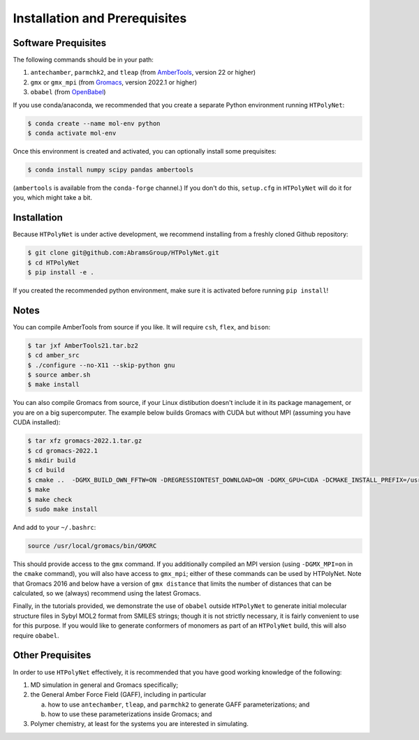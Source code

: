 ##############################
Installation and Prerequisites
##############################

Software Prequisites
--------------------

The following commands should be in your path:

1. ``antechamber``, ``parmchk2``, and ``tleap`` (from `AmberTools <https://ambermd.org/GetAmber.php#ambertools>`_, version 22 or higher)
2. ``gmx`` or ``gmx_mpi`` (from `Gromacs <https://manual.gromacs.org/documentation/current/index.html>`_, version 2022.1 or higher)
3. ``obabel`` (from `OpenBabel <https://openbabel.org/wiki/Main_Page>`_)

If you use conda/anaconda, we recommended that you create a separate Python environment running ``HTPolyNet``:

.. code-block:: console

    $ conda create --name mol-env python
    $ conda activate mol-env

Once this environment is created and activated, you can optionally install some prequisites:

.. code-block:: console

    $ conda install numpy scipy pandas ambertools

(``ambertools`` is available from the ``conda-forge`` channel.)  If you don't do this, ``setup.cfg`` in ``HTPolyNet`` will do it for you, which might take a bit.

Installation
------------

Because ``HTPolyNet`` is under active development, we recommend installing from a freshly cloned Github repository:

.. code-block:: console

    $ git clone git@github.com:AbramsGroup/HTPolyNet.git
    $ cd HTPolyNet
    $ pip install -e .

If you created the recommended python environment, make sure it is activated before running ``pip install``!


Notes
-----

You can compile AmberTools from source if you like.  It will require ``csh``, ``flex``, and ``bison``:

.. code-block:: console

    $ tar jxf AmberTools21.tar.bz2
    $ cd amber_src
    $ ./configure --no-X11 --skip-python gnu
    $ source amber.sh
    $ make install

You can also compile Gromacs from source, if your Linux distibution doesn't include it in its package management, or you are on a big supercomputer.  The example below builds Gromacs with CUDA but without MPI (assuming you have CUDA installed):

.. code-block:: console

    $ tar xfz gromacs-2022.1.tar.gz
    $ cd gromacs-2022.1
    $ mkdir build
    $ cd build
    $ cmake ..  -DGMX_BUILD_OWN_FFTW=ON -DREGRESSIONTEST_DOWNLOAD=ON -DGMX_GPU=CUDA -DCMAKE_INSTALL_PREFIX=/usr/local/gromacs
    $ make
    $ make check
    $ sudo make install

And add to your ``~/.bashrc``:

.. code-block:: console

    source /usr/local/gromacs/bin/GMXRC

This should provide access to the ``gmx`` command.  If you additionally compiled an MPI version (using ``-DGMX_MPI=on`` in the ``cmake`` command), you will also have access to ``gmx_mpi``; either of these commands can be used by HTPolyNet.  Note that Gromacs 2016 and below have a version of ``gmx distance`` that limits the number of distances that can be calculated, so we (always) recommend using the latest Gromacs.

Finally, in the tutorials provided, we demonstrate the use of ``obabel`` outside ``HTPolyNet`` to generate initial molecular structure files in Sybyl MOL2 format from SMILES strings; though it is not strictly necessary, it is fairly convenient to use for this purpose.  If you would like to generate conformers of monomers as part of an ``HTPolyNet`` build, this will also require ``obabel``.

Other Prequisites
-----------------

In order to use ``HTPolyNet`` effectively, it is recommended that you have good working knowledge of the following:

1. MD simulation in general and Gromacs specifically;
2. the General Amber Force Field (GAFF), including in particular

   a. how to use ``antechamber``, ``tleap``, and ``parmchk2`` to generate GAFF parameterizations; and
   b. how to use these parameterizations inside Gromacs; and

3. Polymer chemistry, at least for the systems you are interested in simulating.
